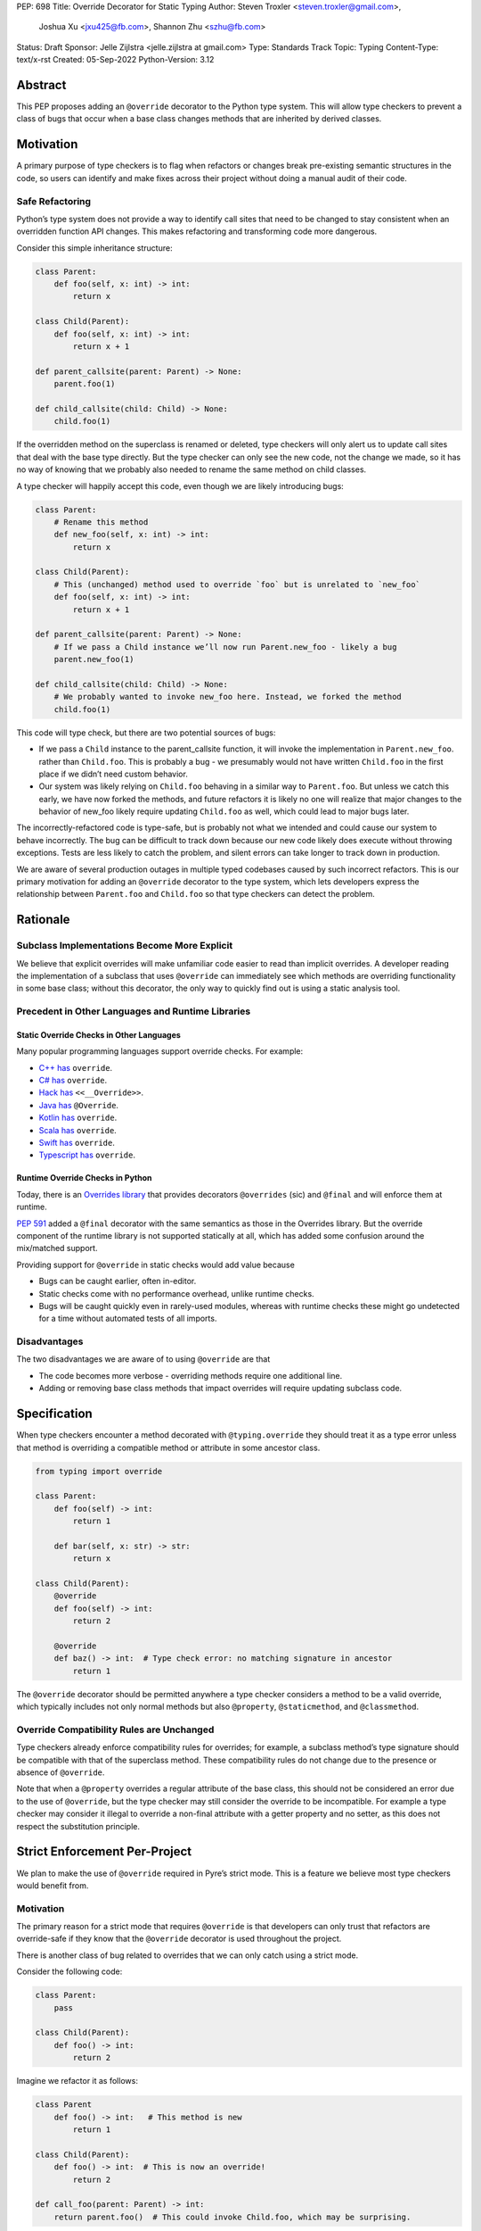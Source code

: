 PEP: 698
Title: Override Decorator for Static Typing
Author: Steven Troxler <steven.troxler@gmail.com>,
        Joshua Xu <jxu425@fb.com>,
        Shannon Zhu <szhu@fb.com>
Status: Draft
Sponsor: Jelle Zijlstra <jelle.zijlstra at gmail.com>
Type: Standards Track
Topic: Typing
Content-Type: text/x-rst
Created: 05-Sep-2022
Python-Version: 3.12


Abstract
========

This PEP proposes adding an ``@override`` decorator to the Python type system.
This will allow type checkers to prevent a class of bugs that occur when a base
class changes methods that are inherited by derived classes.


Motivation
==========

A primary purpose of type checkers is to flag when refactors or changes break
pre-existing semantic structures in the code, so users can identify and make
fixes across their project without doing a manual audit of their code.


Safe Refactoring
----------------

Python’s type system does not provide a way to identify call sites that need to
be changed to stay consistent when an overridden function API changes. This
makes refactoring and transforming code more dangerous.

Consider this simple inheritance structure:

.. code-block:: python

    class Parent:
        def foo(self, x: int) -> int:
            return x

    class Child(Parent):
        def foo(self, x: int) -> int:
            return x + 1

    def parent_callsite(parent: Parent) -> None:
        parent.foo(1)

    def child_callsite(child: Child) -> None:
        child.foo(1)


If the overridden method on the superclass is renamed or deleted, type checkers
will only alert us to update call sites that deal with the base type directly.
But the type checker can only see the new code, not the change we made, so it
has no way of knowing that we probably also needed to rename the same method on
child classes.

A type checker will happily accept this code, even though we are likely
introducing bugs:

.. code-block:: python

    class Parent:
        # Rename this method
        def new_foo(self, x: int) -> int:
            return x

    class Child(Parent):
        # This (unchanged) method used to override `foo` but is unrelated to `new_foo`
        def foo(self, x: int) -> int:
            return x + 1

    def parent_callsite(parent: Parent) -> None:
        # If we pass a Child instance we’ll now run Parent.new_foo - likely a bug
        parent.new_foo(1)

    def child_callsite(child: Child) -> None:
        # We probably wanted to invoke new_foo here. Instead, we forked the method
        child.foo(1)


This code will type check, but there are two potential sources of bugs:

- If we pass a ``Child`` instance to the parent_callsite function, it will
  invoke the implementation in ``Parent.new_foo``. rather than ``Child.foo``.
  This is probably a bug - we presumably would not have written ``Child.foo`` in
  the first place if we didn’t need custom behavior.
- Our system was likely relying on ``Child.foo``  behaving in a similar way to
  ``Parent.foo``. But unless we catch this early, we have now forked the
  methods, and future refactors it is likely no one will realize that major
  changes to the behavior of new_foo likely require updating ``Child.foo`` as
  well, which could lead to major bugs later.

The incorrectly-refactored code is type-safe, but is probably not what we
intended and could cause our system to behave incorrectly. The bug can be
difficult to track down because our new code likely does execute without
throwing exceptions. Tests are less likely to catch the problem, and silent
errors can take longer to track down in production.

We are aware of several production outages in multiple typed codebases caused by
such incorrect refactors. This is our primary motivation for adding an ``@override``
decorator to the type system, which lets developers express the relationship
between ``Parent.foo`` and ``Child.foo`` so that type checkers can detect the problem.


Rationale
=========


Subclass Implementations Become More Explicit
---------------------------------------------

We believe that explicit overrides will make unfamiliar code easier to read than
implicit overrides. A developer reading the implementation of a subclass that
uses ``@override``  can immediately see which methods are overriding
functionality in some base class; without this decorator, the only way to
quickly find out is using a static analysis tool.


Precedent in Other Languages and Runtime Libraries
--------------------------------------------------

Static Override Checks in Other Languages
~~~~~~~~~~~~~~~~~~~~~~~~~~~~~~~~~~~~~~~~~

Many popular programming languages support override checks. For example:

- `C++ has <https://en.cppreference.com/w/cpp/language/override/>`_ ``override``.
- `C# has <https://docs.microsoft.com/en-us/dotnet/csharp/language-reference/keywords/override/>`_ ``override``.
- `Hack has <https://docs.hhvm.com/hack/attributes/predefined-attributes#__override/>`_ ``<<__Override>>``.
- `Java has <https://docs.oracle.com/javase/tutorial/java/IandI/override.html/>`_ ``@Override``.
- `Kotlin has <https://kotlinlang.org/docs/inheritance.html#overriding-methods/>`_ ``override``.
- `Scala has <https://www.javatpoint.com/scala-method-overriding/>`_ ``override``.
- `Swift has <https://docs.swift.org/swift-book/LanguageGuide/Inheritance.html#ID198/>`_ ``override``.
- `Typescript has <https://www.typescriptlang.org/docs/handbook/release-notes/typescript-4-3.html#override-and-the---noimplicitoverride-flag/>`_ ``override``.

Runtime Override Checks in Python
~~~~~~~~~~~~~~~~~~~~~~~~~~~~~~~~~

Today, there is an `Overrides library <https://pypi.org/project/overrides/>`_
that provides decorators ``@overrides`` (sic) and ``@final`` and will enforce
them at runtime.

:pep:`591` added a ``@final`` decorator with the same semantics as those in the
Overrides library. But the override component of the runtime library is not
supported statically at all, which has added some confusion around the
mix/matched support.

Providing support for ``@override`` in static checks would add value because

- Bugs can be caught earlier, often in-editor.
- Static checks come with no performance overhead, unlike runtime checks.
- Bugs will be caught quickly even in rarely-used modules, whereas with runtime
  checks these might go undetected for a time without automated tests of all
  imports.


Disadvantages
-------------

The two disadvantages we are aware of to using ``@override`` are that

- The code becomes more verbose - overriding methods require one additional
  line.
- Adding or removing base class methods that impact overrides will require
  updating subclass code.


Specification
=============

When type checkers encounter a method decorated with ``@typing.override`` they
should treat it as a type error unless that method is overriding a compatible
method or attribute in some ancestor class.


.. code-block:: python

    from typing import override

    class Parent:
        def foo(self) -> int:
            return 1

        def bar(self, x: str) -> str:
            return x

    class Child(Parent):
        @override
        def foo(self) -> int:
            return 2

        @override
        def baz() -> int:  # Type check error: no matching signature in ancestor
            return 1


The ``@override`` decorator should be permitted anywhere a type checker
considers a method to be a valid override, which typically includes not only
normal methods but also ``@property``, ``@staticmethod``, and ``@classmethod``.


Override Compatibility Rules are Unchanged
------------------------------------------

Type checkers already enforce compatibility rules for overrides; for example, a
subclass method’s type signature should be compatible with that of the
superclass method. These compatibility rules do not change due to the presence
or absence of ``@override``.

Note that when a ``@property`` overrides a regular attribute of the base class,
this should not be considered an error due to the use of ``@override``, but the
type checker may still consider the override to be incompatible. For example a
type checker may consider it illegal to override a non-final attribute with a
getter property and no setter, as this does not respect the substitution
principle.


Strict Enforcement Per-Project
==============================

We plan to make the use of  ``@override`` required in Pyre’s strict mode. This
is a feature we believe most type checkers would benefit from.


Motivation
----------

The primary reason for a strict mode that requires ``@override`` is that developers
can only trust that refactors are override-safe if they know that the ``@override``
decorator is used throughout the project.

There is another class of bug related to overrides that we can only catch using a strict mode.

Consider the following code:

.. code-block:: python

    class Parent:
        pass

    class Child(Parent):
        def foo() -> int:
            return 2

Imagine we refactor it as follows:


.. code-block:: python

    class Parent
        def foo() -> int:   # This method is new
            return 1

    class Child(Parent):
        def foo() -> int:  # This is now an override!
            return 2

    def call_foo(parent: Parent) -> int:
        return parent.foo()  # This could invoke Child.foo, which may be surprising.

The semantics of our code changed here, which could cause two problems:

- If the author of the code change did not know that ``Child.foo`` already
  existed (which is very possible in a large codebase), they might be surprised
  to see that ``call_foo`` does not always invoke ``Parent.foo``.
- If the codebase authors tried to manually apply ``@override`` everywhere when
  writing overrides in subclasses, they are likely to miss the fact that
  ``Child.foo`` needs it here.


At first glance this kind of change may seem unlikely, but it can actually
happen often if one or more subclasses have functionality that developers later
realize belongs in the base class.

With a strict mode, we will always alert developers when this occurs.

Precedent
---------

Most of the typed, object-oriented programming languages we looked at have an
easy way to require explicit overrides throughout a project:

- C#, Kotlin, Scala, and Swift always require explicit overrides
- Typescript has a
  `--no-implicit-override <https://www.typescriptlang.org/docs/handbook/release-notes/typescript-4-3.html#override-and-the---noimplicitoverride-flag/>`_
  flag to force explicit overrides
- In Hack and Java the type checker always treats overrides as opt-in, but
  widely-used linters can warn if explicit overrides are missing.


Backward Compatibility
======================

By default, the ``@override`` decorator will be opt-in. Codebases that do not
use it will type-check as before, without the additional type safety.


Runtime Behavior
================

At runtime, ``@typing.override`` will do nothing but return its argument.

We considered other options but rejected them because the downsides seemed to
outweigh the benefits, see the Rejected Alternatives section.


Rejected Alternatives
=====================


Rely on Integrated Development Environments for safety
------------------------------------------------------

Modern Integrated Development Environments (IDEs) often provide the ability to
automatically update subclasses when renaming a method. But we view this as
insufficient for several reasons:

- If a codebase is split into multiple projects, an IDE will not help and the
  bug appears when upgrading dependencies. Type checkers are a fast way to catch
  breaking changes in dependencies.
- Not all developers use such IDEs. And library maintainers, even if they do use
  an IDE, should not need to assume pull request authors use the same IDE. We
  prefer being able to detect problems in continuous integration without
  assuming anything about developers’ choice of editor.



Runtime enforcement
-------------------

We considered having ``@typing.override`` enforce override safety at runtime,
similarly to how ``@overrides.overrides``
`does today <https://pypi.org/project/overrides/>`_.

We rejected this for three reasons:

- For users of static type checking, it is not clear this brings any benefits.
- There would be at least some performance overhead, leading to projects
  importing slower with runtime enforcement. We estimate the
  ``@overrides.overrides`` implementation takes around 100 microseconds, which
  is fast but could still add up to a second or more of extra initialization
  time in million-plus line codebases, which is exactly where we think
  ``@typing.override`` will be most useful.
- An implementation may have edge cases where it doesn’t work well (we heard
  from a maintainer of one such closed-source library that this has been a
  problem). We expect static enforcement to be simple and reliable.
- The implementation approaches we know of are not simple. The decorator
  executes before the class is finished evaluating, so the options we know of
  are either to inspect the bytecode of the caller (as ``@overrides.overrrides``
  does) or to use a metaclass-based approach. Neither approach seems ideal.


Marking overrides at runtime with an ``__override__`` attribute
---------------------------------------------------------------

The ``@overrides.overrides`` decorator marks methods it decorates with an
``__override__`` attribute.

We considered having ``@typing.override`` do the same, since many typing
features are made available at runtime for runtime libraries to use them. We
decided against this because again the downsides seem to outweigh the benefits:

Setting an attribute significantly complicates correct use of the decorator
~~~~~~~~~~~~~~~~~~~~~~~~~~~~~~~~~~~~~~~~~~~~~~~~~~~~~~~~~~~~~~~~~~~~~~~~~~~

If we have any runtime behavior at all in our decorator, we have to worry about
the order of decorators.

A decorator usually wraps a function in another function, and ``@override``
would behave correctly if it were placed above all such decorators.

But some decorators instead define descriptors - for example ``@classmethod``,
``@staticmethod``, and ``@property`` all use descriptors. In these cases,
placing ``@override`` below these decorators would work, but it would be
possible for libraries to define decorators in ways where even that would not
work.

Moreover, we believe that it would be bad for most users - many of whom may not
even understand descriptors - to be faced with a feature where correct use of
``@override`` depends on placing it in between decorators that are implemented
as wrapped functions and those that are implemented as

We prefer to have no runtime behavior, which allows us to not care about the
ordering and recommend, for style reasons, that ``@override`` always comes
first.

Lack of any clear benefit
~~~~~~~~~~~~~~~~~~~~~~~~~

We are not aware of any use for explicit marking of overrides other than the
extra type safety it provides. This is in contrast to other typing features such
as type annotations, which have important runtime uses such as metaprogramming
and runtime type checking.

In light of the downsides described above, we decided the benefits are
insufficient to justify runtime behavior.



Mark a base class to force explicit overrides on subclasses
-----------------------------------------------------------

We considered including a class decorator ``@require_explicit_overrides``, which
would have provided a way for base classes to declare that all subclasses must
use the ``@override`` decorator on method overrides. The overrides library has a
mixin class, ``EnforceExplicitOverrides``, which provides similar behavior in
runtime checks.

We decided against this because we expect owners of large codebases will benefit
most from ``@override``, and for these use cases having a strict mode where
explicit ``@override`` is required (see the Backward Compatibility section)
provides more benefits than a way to mark base classes.

Moreover we believe that authors of projects who do not consider the extra type
safety to be worth the additional boilerplate of using ``@override`` should not
be forced to do so. Having an optional strict mode puts the decision in the
hands of project owners, whereas the use of ``@require_explicit_overrides`` in
libraries would force project owners to use ``@override`` even if they prefer
not to.


Reference Implementation
========================

Pyre: A proof of concept is implemented in Pyre:

- The decorator
  `@pyre_extensions.override <https://github.com/facebook/pyre-check/blob/f4d3f676d17b2e59c4c55d09dfa3caead8ec2e7c/pyre_extensions/__init__.py#L95/>`_
  can mark overrides
- Pyre can `type-check this decorator <https://github.com/facebook/pyre-check/blob/ae68c44f4e5b263ce0e175f0798272d9318589af/source/analysis/test/integration/methodTest.ml#L2515-L2638/>`_
  as specified in this PEP


Copyright
=========

This document is placed in the public domain or under the
CC0-1.0-Universal license, whichever is more permissive.
